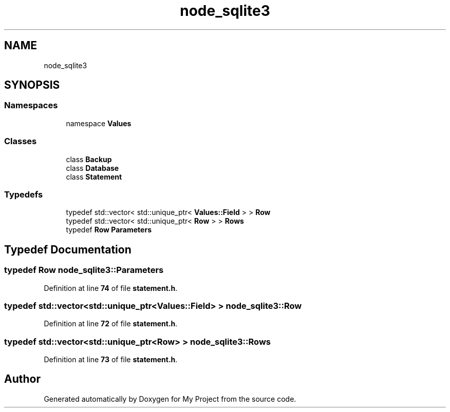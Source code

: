 .TH "node_sqlite3" 3 "My Project" \" -*- nroff -*-
.ad l
.nh
.SH NAME
node_sqlite3
.SH SYNOPSIS
.br
.PP
.SS "Namespaces"

.in +1c
.ti -1c
.RI "namespace \fBValues\fP"
.br
.in -1c
.SS "Classes"

.in +1c
.ti -1c
.RI "class \fBBackup\fP"
.br
.ti -1c
.RI "class \fBDatabase\fP"
.br
.ti -1c
.RI "class \fBStatement\fP"
.br
.in -1c
.SS "Typedefs"

.in +1c
.ti -1c
.RI "typedef std::vector< std::unique_ptr< \fBValues::Field\fP > > \fBRow\fP"
.br
.ti -1c
.RI "typedef std::vector< std::unique_ptr< \fBRow\fP > > \fBRows\fP"
.br
.ti -1c
.RI "typedef \fBRow\fP \fBParameters\fP"
.br
.in -1c
.SH "Typedef Documentation"
.PP 
.SS "typedef \fBRow\fP \fBnode_sqlite3::Parameters\fP"

.PP
Definition at line \fB74\fP of file \fBstatement\&.h\fP\&.
.SS "typedef std::vector<std::unique_ptr<\fBValues::Field\fP> > \fBnode_sqlite3::Row\fP"

.PP
Definition at line \fB72\fP of file \fBstatement\&.h\fP\&.
.SS "typedef std::vector<std::unique_ptr<\fBRow\fP> > \fBnode_sqlite3::Rows\fP"

.PP
Definition at line \fB73\fP of file \fBstatement\&.h\fP\&.
.SH "Author"
.PP 
Generated automatically by Doxygen for My Project from the source code\&.

